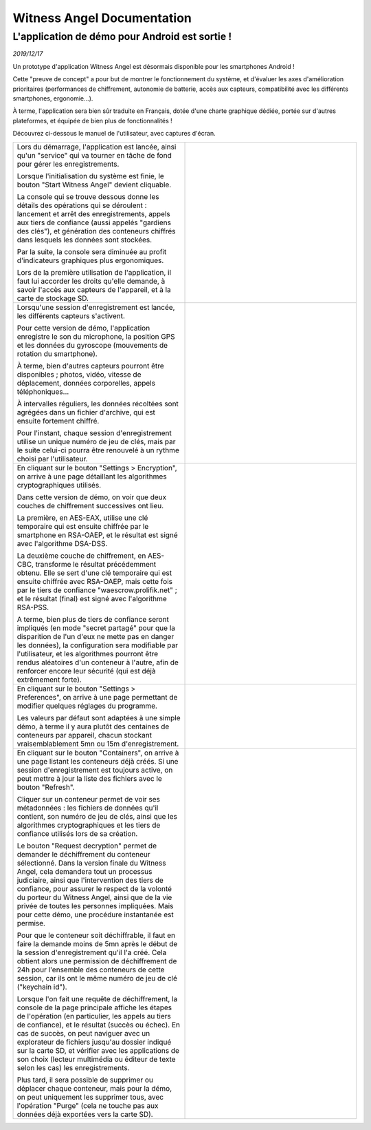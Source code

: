 Witness Angel Documentation
##################################



L'application de démo pour Android est sortie !
======================================================

*2019/12/17*

Un prototype d'application Witness Angel est désormais disponible pour les smartphones Android !

Cette "preuve de concept" a pour but de montrer le fonctionnement du système, et d'évaluer les axes d'amélioration prioritaires (performances de chiffrement, autonomie de batterie, accès aux capteurs, compatibilité avec les différents smartphones, ergonomie...).

À terme, l'application sera bien sûr traduite en Français, dotée d'une charte graphique dédiée, portée sur d'autres plateformes, et équipée de bien plus de fonctionnalités !

Découvrez ci-dessous le manuel de l'utilisateur, avec captures d'écran.


.. list-table::
   :widths: 15 15
   :header-rows: 0

   * - Lors du démarrage, l'application est lancée, ainsi qu'un "service" qui va tourner en tâche de fond pour gérer les enregistrements.

       Lorsque l'initialisation du système est finie, le bouton "Start Witness Angel" devient cliquable.

       La console qui se trouve dessous donne les détails des opérations qui se déroulent : lancement et arrêt des enregistrements, appels aux tiers de confiance (aussi appelés "gardiens des clés"), et génération des conteneurs chiffrés dans lesquels les données sont stockées.

       Par la suite, la console sera diminuée au profit d'indicateurs graphiques plus ergonomiques.

       Lors de la première utilisation de l'application, il faut lui accorder les droits qu'elle demande, à savoir l'accès aux capteurs de l'appareil, et à la carte de stockage SD.

     - .. image:: waclient-android-manual/homepage1.jpg
          :width: 400px
          :align: center
          :alt: Page principale de l'application,  avec un bouton "start" et une console presque vide.

   * - Lorsqu'une session d'enregistrement est lancée, les différents capteurs s'activent.

       Pour cette version de démo, l'application enregistre le son du microphone, la position GPS et les données du gyroscope (mouvements de rotation du smartphone).

       À terme, bien d'autres capteurs pourront être disponibles ; photos, vidéo, vitesse de déplacement, données corporelles, appels téléphoniques...

       À intervalles réguliers, les données récoltées sont agrégées dans un fichier d'archive, qui est ensuite fortement chiffré.

       Pour l'instant, chaque session d'enregistrement utilise un unique numéro de jeu de clés, mais par le suite celui-ci pourra être renouvelé à un rythme choisi par l'utilisateur.

     - .. image:: waclient-android-manual/homepage2.jpg
          :width: 400px
          :align: center
          :alt: Page principale de l'application,  avec un bouton "start" et une console bien remplie.

   * - En cliquant sur le bouton "Settings > Encryption", on arrive à une page détaillant les algorithmes cryptographiques utilisés.

       Dans cette version de démo, on voir que deux couches de chiffrement successives ont lieu.

       La première, en AES-EAX, utilise une clé temporaire qui est ensuite chiffrée par le smartphone en RSA-OAEP, et le résultat est signé avec l'algorithme DSA-DSS.

       La deuxième couche de chiffrement, en AES-CBC, transforme le résultat précédemment obtenu. Elle se sert d'une clé temporaire qui est ensuite chiffrée avec RSA-OAEP, mais cette fois par le tiers de confiance "waescrow.prolifik.net" ; et le résultat (final) est signé avec l'algorithme RSA-PSS.

       A terme, bien plus de tiers de confiance seront impliqués (en mode "secret partagé" pour que la disparition de l'un d'eux ne mette pas en danger les données), la configuration sera modifiable par l'utilisateur, et les algorithmes pourront être rendus aléatoires d'un conteneur à l'autre, afin de renforcer encore leur sécurité (qui est déjà extrêmement forte).

     - .. image:: waclient-android-manual/encryption_algos.jpg
          :width: 400px
          :align: center
          :alt: Page listant les algorithmes utilisés.

   * - En cliquant sur le bouton "Settings > Preferences", on arrive à une page permettant de modifier quelques réglages du programme.

       Les valeurs par défaut sont adaptées à une simple démo, à terme il y aura plutôt des centaines de conteneurs par appareil, chacun stockant vraisemblablement 5mn ou 15m d'enregistrement.

     - .. image:: waclient-android-manual/user_settings.jpg
          :width: 400px
          :align: center
          :alt: Page des paramètres de l'application.

   * - En cliquant sur le bouton "Containers", on arrive à une page listant les conteneurs déjà créés. Si une session d'enregistrement est toujours active, on peut mettre à jour la liste des fichiers avec le bouton "Refresh".

       Cliquer sur un conteneur permet de voir ses métadonnées : les fichiers de données qu'il contient, son numéro de jeu de clés, ainsi que les algorithmes cryptographiques et les tiers de confiance utilisés lors de sa création.

       Le bouton "Request decryption" permet de demander le déchiffrement du conteneur sélectionné. Dans la version finale du Witness Angel, cela demandera tout un processus judiciaire, ainsi que l'intervention des tiers de confiance, pour assurer le respect de la volonté du porteur du Witness Angel, ainsi que de la vie privée de toutes les personnes impliquées. Mais pour cette démo, une procédure instantanée est permise.

       Pour que le conteneur soit déchiffrable, il faut en faire la demande moins de 5mn après le début de la session d'enregistrement qu'il l'a créé. Cela obtient alors une permission de déchiffrement de 24h pour l'ensemble des conteneurs de cette session, car ils ont le même numéro de jeu de clé ("keychain id").

       Lorsque l'on fait une requête de déchiffrement, la console de la page principale affiche les étapes de l'opération (en particulier, les appels au tiers de confiance), et le résultat (succès ou échec). En cas de succès, on peut naviguer avec un explorateur de fichiers jusqu'au dossier indiqué sur la carte SD, et vérifier avec les applications de son choix (lecteur multimédia ou éditeur de texte selon les cas) les enregistrements.

       Plus tard, il sera possible de supprimer ou déplacer chaque conteneur, mais pour la démo, on peut uniquement les supprimer tous, avec l'opération "Purge" (cela ne touche pas aux données déjà exportées vers la carte SD).

     - .. image:: waclient-android-manual/containers.jpg
          :width: 400px
          :align: center
          :alt: Page listant les conteneurs chiffrés et leurs métadonnées.


